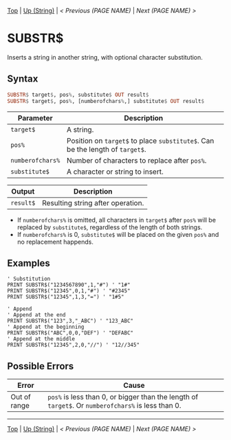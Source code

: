 # (KEEP THIS)
#+TEMPLATE_VERSION: 1.16
#+OPTIONS: f:t


# PLATFORM INFO TEMPLATES
# (you can remove this)
#+BEGIN_COMMENT
#+BEGIN_SRC diff
-⚠️ This feature is only available on 3DS
#+END_SRC
#+BEGIN_COMMENT # did I mention that org-ruby is broken
#+BEGIN_SRC diff
-⚠️ This feature is only available on Wii U
#+END_SRC
#+BEGIN_COMMENT
#+BEGIN_SRC diff
-⚠️ This feature is only available on Pasocom Mini
#+END_SRC
#+BEGIN_COMMENT
#+BEGIN_SRC diff
-⚠️ This feature is only available on *Starter
#+END_SRC
#+BEGIN_COMMENT
#+BEGIN_SRC diff
-⚠️ This feature is only available on Switch
#+END_SRC
#+END_COMMENT

# modify these to display the category name and link to the previous and next pages.
# REMEMBER TO COPY IT TO THE FOOTER AS WELL
[[/][Top]] | [[./][Up (String)]] | [[PREVIOUS.org][< Previous (PAGE NAME)]] | [[NEXT.org][Next (PAGE NAME) >]]

* SUBSTR$
Inserts a string in another string, with optional character substitution.

** Syntax 
# use haskell as language for syntax examples as a gross workaround for github being the worst
#+BEGIN_SRC haskell
SUBSTR$ target$, pos%, substitute$ OUT result$
SUBSTR$ target$, pos%, [numberofchars%,] substitute$ OUT result$
#+END_SRC

# if alternate syntax is needed, list it in the same way. Use OUT for one-return forms
 
# describe the arguments here, if necessary.  at minimum, describe types
| Parameter | Description |
|-----------+-------------|
| =target$= | A string. |
| =pos%= | Position on =target$= to place =substitute$=. Can be the length of =target$=. |
| =numberofchars%= | Number of characters to replace after =pos%=. |
| =substitute$= | A character or string to insert. |
# if the output is nontrivial or has interesting properties:
| Output    | Description       |
|-----------+-------------------|
| =result$= | Resulting string after operation. |

- If =numberofchars%= is omitted, all characters in =target$= after =pos%= will be replaced by =substitute$=, regardless of the length of both strings.
- If =numberofchars%= is 0, =substitute$= will be placed on the given =pos%= and no replacement happends.


** Examples
#+BEGIN_SRC smilebasic
' Substitution
PRINT SUBSTR$("1234567890",1,"#") ' "1#"
PRINT SUBSTR$("12345",0,1,"#") ' "#2345"
PRINT SUBSTR$("12345",1,3,"=") ' "1#5"

' Append
' Append at the end
PRINT SUBSTR$("123",3,"_ABC") ' "123_ABC"
' Append at the beginning
PRINT SUBSTR$("ABC",0,0,"DEF") ' "DEFABC"
' Append at the middle
PRINT SUBSTR$("12345",2,0,"//") ' "12//345"
#+END_SRC


** Possible Errors
# Detail errors one might get from the instruction, with a focus on making the resolution clear
| Error | Cause |
|-------+-------|
| Out of range | =pos%= is less than 0, or bigger than the length of =target$=. Or =numberofchars%= is less than 0. |

# If the page is longer than one screen height or so, add a navigation bar at the bottom of the page as well
-----
[[/][Top]] | [[./][Up (String)]] | [[PREVIOUS.org][< Previous (PAGE NAME)]] | [[NEXT.org][Next (PAGE NAME) >]]
